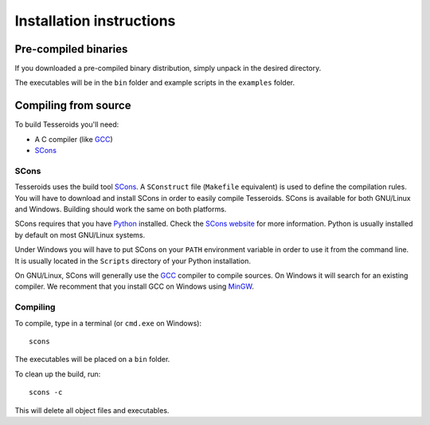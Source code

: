 .. _install:

Installation instructions
=========================

Pre-compiled binaries
---------------------

If you downloaded a pre-compiled binary distribution,
simply unpack in the desired directory.

The executables will be in the ``bin`` folder
and example scripts in the ``examples`` folder.

Compiling from source
---------------------

To build Tesseroids you'll need:

* A C compiler (like GCC_)
* SCons_

SCons
+++++

Tesseroids uses the build tool SCons_.
A ``SConstruct`` file (``Makefile`` equivalent)
is used to define the compilation rules.
You will have to download and install SCons
in order to easily compile Tesseroids.
SCons is available for both GNU/Linux and Windows.
Building should work the same on both platforms.

SCons requires that you have Python_ installed.
Check the `SCons website`_ for more information.
Python is usually installed by default on most GNU/Linux systems.

Under Windows you will have to put SCons on
your ``PATH`` environment variable
in order to use it from the command line.
It is usually located in the ``Scripts`` directory of your Python installation.

On GNU/Linux, SCons will generally use
the GCC_ compiler to compile sources.
On Windows it will search for an existing compiler.
We recomment that you install GCC on Windows using MinGW_.

Compiling
+++++++++

To compile, type in a terminal (or ``cmd.exe`` on Windows)::

    scons

The executables will be placed on a ``bin`` folder.

To clean up the build, run::

    scons -c

This will delete all object files and executables.

.. _GCC: http://gcc.gnu.org
.. _SCons: http://www.scons.org/
.. _SCons website: http://www.scons.org/
.. _Python: http://www.python.org
.. _MinGW: http://mingw.org/
